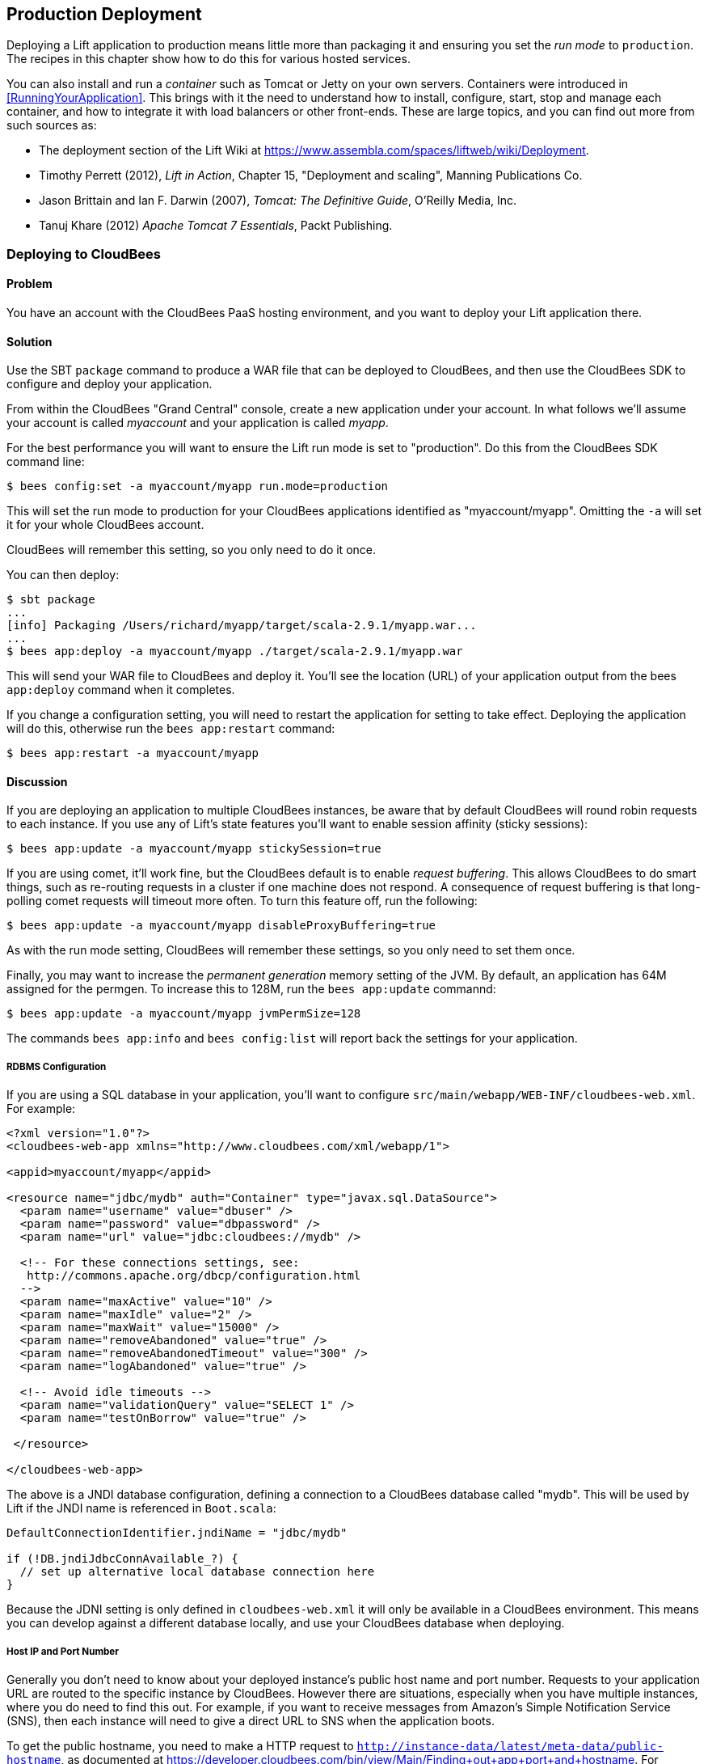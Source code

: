 [[deployment]]
Production Deployment
---------------------

Deploying a Lift application to production means little more than packaging it and ensuring you set the _run mode_ to `production`. The recipes in this chapter show how to do this for various hosted services.

You can also install and run a _container_ such as Tomcat or Jetty on your own servers. Containers were introduced in <<RunningYourApplication>>. This brings with it the need to understand how to install, configure, start, stop and manage each container, and how to integrate it with load balancers or other front-ends. These are large topics, and you can find out more from such sources as:

* The deployment section of the Lift Wiki at https://www.assembla.com/spaces/liftweb/wiki/Deployment[https://www.assembla.com/spaces/liftweb/wiki/Deployment].

* Timothy Perrett (2012), _Lift in Action_, Chapter 15, "Deployment and scaling", Manning Publications Co.

* Jason Brittain and Ian F. Darwin (2007), _Tomcat: The Definitive Guide_, O'Reilly Media, Inc.

* Tanuj Khare (2012) _Apache Tomcat 7 Essentials_, Packt Publishing.


[[CloudBees]]
Deploying to CloudBees
~~~~~~~~~~~~~~~~~~~~~~

Problem
^^^^^^^

You have an account with the CloudBees PaaS hosting environment, and you
want to deploy your Lift application there.

Solution
^^^^^^^^

Use the SBT `package` command to produce a WAR file that can be deployed
to CloudBees, and then use the CloudBees SDK to configure and deploy your
application.

From within the CloudBees "Grand Central" console, create a new application under your account. In what follows we'll assume your account is called _myaccount_ and your application is called _myapp_.

For the best performance you will want to ensure the Lift run mode is set to
"production". Do this from the CloudBees SDK command line:

[source, bash]
---------------------------------------------------------
$ bees config:set -a myaccount/myapp run.mode=production
---------------------------------------------------------

This will set the run mode to production for your CloudBees applications
identified as "myaccount/myapp". Omitting the `-a` will set it for your
whole CloudBees account.

CloudBees will remember this setting, so you only need to do it once.

You can then deploy:

[source, bash]
---------------------------------------------------------------------
$ sbt package
...
[info] Packaging /Users/richard/myapp/target/scala-2.9.1/myapp.war...
...
$ bees app:deploy -a myaccount/myapp ./target/scala-2.9.1/myapp.war
---------------------------------------------------------------------

This will send your WAR file to CloudBees and deploy it.  You'll see the location (URL) of your application output from the bees `app:deploy` command when it completes.

If you change a configuration setting, you will need to restart the application for setting
to take effect. Deploying the application will do this, otherwise run the `bees app:restart` command:

[source, bash]
---------------------------------------------------------
$ bees app:restart -a myaccount/myapp
---------------------------------------------------------

Discussion
^^^^^^^^^^

If you are deploying an application to multiple CloudBees
instances, be aware that by default CloudBees will round robin requests
to each instance. If you use any of Lift's state features you'll want to
enable session affinity (sticky sessions):

[source, bash]
----------------------------------------------------------------
$ bees app:update -a myaccount/myapp stickySession=true
----------------------------------------------------------------

If you are using comet, it'll work fine, but the CloudBees default is to enable
_request buffering_. This allows CloudBees to do smart things, such as re-routing
requests in a cluster if one machine does not respond. A
consequence of request buffering is that long-polling comet requests will timeout more
often. To turn this feature off, run the following:

[source, bash]
----------------------------------------------------------------
$ bees app:update -a myaccount/myapp disableProxyBuffering=true
----------------------------------------------------------------

As with the run mode setting, CloudBees will remember these settings, so you
only need to set them once.

Finally, you may want to increase the _permanent generation_ memory setting of the JVM. By default, an application has 64M assigned for the permgen. To increase this to 128M, run the `bees app:update` commannd:

[source, bash]
----------------------------------------------------------------
$ bees app:update -a myaccount/myapp jvmPermSize=128
----------------------------------------------------------------

The commands `bees app:info` and `bees config:list` will report back the settings for your application.


RDBMS Configuration
+++++++++++++++++++

If you are using a SQL database in your application, you'll want to
configure `src/main/webapp/WEB-INF/cloudbees-web.xml`. For
example:

[source, xml]
--------------------------------------------------------------------------
<?xml version="1.0"?>
<cloudbees-web-app xmlns="http://www.cloudbees.com/xml/webapp/1">

<appid>myaccount/myapp</appid>

<resource name="jdbc/mydb" auth="Container" type="javax.sql.DataSource">
  <param name="username" value="dbuser" />
  <param name="password" value="dbpassword" />
  <param name="url" value="jdbc:cloudbees://mydb" />

  <!-- For these connections settings, see:
   http://commons.apache.org/dbcp/configuration.html
  -->
  <param name="maxActive" value="10" />
  <param name="maxIdle" value="2" />
  <param name="maxWait" value="15000" />
  <param name="removeAbandoned" value="true" />
  <param name="removeAbandonedTimeout" value="300" />
  <param name="logAbandoned" value="true" />

  <!-- Avoid idle timeouts -->
  <param name="validationQuery" value="SELECT 1" />
  <param name="testOnBorrow" value="true" />

 </resource>

</cloudbees-web-app>
--------------------------------------------------------------------------

The above is a JNDI database configuration, defining a connection to a
CloudBees database called "mydb". This will be used by Lift if the JNDI
name is referenced in `Boot.scala`:

[source, scala]
------------------------------------------------------------
DefaultConnectionIdentifier.jndiName = "jdbc/mydb"

if (!DB.jndiJdbcConnAvailable_?) {
  // set up alternative local database connection here
}
------------------------------------------------------------

Because the JDNI setting is only defined in `cloudbees-web.xml` it will
only be available in a CloudBees environment. This means you can develop
against a different database locally, and use your CloudBees database
when deploying.

Host IP and Port Number
+++++++++++++++++++++++

Generally you don't need to know about your deployed instance's public host name and port number. Requests to your application URL are routed to the specific instance by CloudBees. However there are situations, especially when you have multiple instances, where you do need to find this out. For example, if you want to receive messages from Amazon's Simple Notification Service (SNS), then each instance will need to give a direct URL to SNS when the application boots.

To get the public hostname, you need to make a HTTP request to `http://instance-data/latest/meta-data/public-hostname`, as documented at https://developer.cloudbees.com/bin/view/Main/Finding+out+app+port+and+hostname[https://developer.cloudbees.com/bin/view/Main/Finding+out+app+port+and+hostname].  For example:

[source, scala]
------------------------------------------------------------
import io.Source

val beesPublicHostname : Box[String] = tryo {
  Source.fromURL("http://instance-data/latest/meta-data/public-hostname").
    getLines().toStream.head
}
------------------------------------------------------------

This will return a `Full` hostname on the CloudBees environment, but when running locally will fail and return a `Failure`. For example:

[source, scala]
------------------------------------------------------------
Failure(instance-data,Full(java.net.UnknownHostException: instance-data),Empty)
------------------------------------------------------------

The port number can be found from the name of a file in the `.genapps/ports` folder of your application deployment:

[source, scala]
------------------------------------------------------------
val beesPort : Option[Int] = {
  val portsDir = new File(System.getenv("PWD"), ".genapp/ports")
  for {
    files <- Option(portsDir.list)
    port <- files.flatMap(asInt).headOption
  } yield port
}
------------------------------------------------------------

The `java.io.File#list` method returns a list of filenames in a directory, but will return null if the directory doesn't exist or if there are any IO errors.  For this reason, we wrap it in `Option` to convert null values to `None`.

Running locally this will return a `None`, but on CloudBees you'll see a `Full[Int]` port number.

You might put these two values together as follows:

[source, scala]
------------------------------------------------------------
import java.net.InetAddress

val hostAndPort : String =
  (beesPublicHostname openOr InetAddress.getLocalHost.getHostAddress) +
  ":" + (beesPort getOrElse 8080).toString
------------------------------------------------------------

Running locally `hostAndPort` might be `192.168.1.60:8080` and running on CloudBees it would be something like `ec2-204-236-222-252.compute-1.amazonaws.com:8520`.

Java Version
++++++++++++

Currently the default JVM provided by CloudBees is JDK 7, but you can select 6, 7 and 8.
To change the default Java Virtual Machine, use the `bees config:set` command:

[source, bash]
------------------------------------------------------------
$ bees config:set -a myaccount/myapp -Rjava_version=1.8
------------------------------------------------------------

Excluding the application identifier `-a myaccount/myapp` from the command will set the JVM as the default for all applications in the account. The  `bees config:set` command will update the configuration, but not take effect until the application(s) have been updated or restarted.

The JVM can also be changed when an application is deployed or updated via following commands:

[source, bash]
------------------------------------------------------------
$ bees app:deploy -a myaccount/myapp sample.war  -Rjava_version=1.6
$ bees app:update -a myaccount/myapp -Rjava_version=1.7
------------------------------------------------------------

To confirm which JVM an application is currently running, use the
`bees config:list` command, which will display Java version. As can be seen below:

[source, bash]
------------------------------------------------------------
$ bees config:list -a myaccount/myapp
Runtime Parameters:
  java_version=1.6
------------------------------------------------------------


Container Version
+++++++++++++++++

CloudBees offer several containers: Tomcat 6.0.32 (the default), Tomcat 7, JBoss 7.02, JBoss 7.1 and GlassFish 3.

To change containers the application will need to be redeployed as CloudBees uses different file configurations for the various containers.  Hence we use the `bees app:deploy` command. The following example updates to Tomcat 7:

[source, bash]
----------------------------------------------------------------
$ bees app:deploy -t tomcat7 -a myaccount/myapp sample.war
----------------------------------------------------------------

The JVM and container commands can be run as a single `bees app:deploy` as follows:

[source, bash]
----------------------------------------------------------------
$ bees app:deploy -t tomcat -a myaccount/myapp sample.war -Rjava_version=1.6
----------------------------------------------------------------

This would deploy `sample.war` to the "myapp" application on "myaccount" with Tomcat 6.0.32 and JDK 6.

To determine which container an application is deployed to, use the command `bees app:info`:

[source, bash]
----------------------------------------------------------------
$ bees app:info -a myaccount/myapp
Application     : myaccount/myapp
Title           : myapp
Created         : Wed Mar 20 11:02:40 EST 2013
Status          : active
URL             : myapp.myaccount.cloudbees.net
clusterSize     : 1
container       : java_free
containerType   : tomcat
idleTimeout     : 21600
maxMemory       : 256
proxyBuffering  : false
securityMode    : PUBLIC
serverPool      : stax-global (Stax Global Pool)
----------------------------------------------------------------



ClickStarts
+++++++++++

ClickStart Applications are templates to quickly get an application, and automated build, up and running at CloudBees. The Lift ClickStart creates a private Git source repository at CloudBees which contains a Lift 2.4 application, provisions a MySQL database, creates a Maven-based Jenkins build, and deploys the application.  All you need to do is provide a name for the application (without whitespace).

To access the Git source repository created for you, you'll need to upload a SSH public key. You can do this in the "My Keys" section of your account settings on the CloudBees web site.

The build that's created for you will automatically build and deploy your application to CloudBees when you push changes to your Git repository.

If all of that's a good match to the technologies and services you want to use, ClickStart is a great way to deploy your application. Alternatively, it gives you a starting point from which you can modify elements; or you could fork the CloudBees Lift template and create your own from https://github.com/CloudBees-community/lift_template[https://github.com/CloudBees-community/lift_template].


See Also
^^^^^^^^

The CloudBees SDK provides command line tools for configuring and controlling applications. It can be found at https://wiki.cloudbees.com/bin/view/RUN/BeesSDK[https://wiki.cloudbees.com/bin/view/RUN/BeesSDK].

The CloudBees developer portal (https://developer.cloudbees.com[https://developer.cloudbees.com])contains a "Resources" section which provides details of the CloudBees services.

The JVM PermGen settings for CloudBees are described at https://wiki.cloudbees.com/bin/view/RUN/JVM+PermGen+Space[https://wiki.cloudbees.com/bin/view/RUN/JVM+PermGen+Space], and settings for which JVM is used can be found at https://developer.cloudbees.com/bin/view/RUN/JVMVersion[https://developer.cloudbees.com/bin/view/RUN/JVMVersion]. For information about the containers, see: https://developer.cloudbees.com/bin/view/RUN/ClickStack[https://developer.cloudbees.com/bin/view/RUN/ClickStack].

A plugin is available to automate deployments from SBT. The plugin and the excellent
instructions for installing and configuring it can be found at https://github.com/timperrett/sbt-cloudbees-plugin[https://github.com/timperrett/sbt-cloudbees-plugin].

//////////////////////////////////////////









//////////////////////////////////////////

[[Beanstalk]]
Deploying to Amazon Elastic Beanstalk
~~~~~~~~~~~~~~~~~~~~~~~~~~~~~~~~~~~~~

Problem
^^^^^^^

You want to run your Lift application on Amazon Web Services (AWS) Elastic Beanstalk.


Solution
^^^^^^^^

Create a new Tomcat 7 _environment_, use SBT to package your Lift application as a WAR file, and then deploy the application to your environment.

To create a new environment, visit the AWS console, navigate to Elastic Beanstalk and select "Apache Tomcat 7" as your environment. This will create and launch a default Beanstalk application. This will take a few minutes, but eventually report "Successfully running version Sample Application". You'll be shown the URL of the application (something like `http://default-environment-nsdmixm7ja.elasticbeanstalk.com`) and visiting the URL you're given will show the running default Amazon application.

Prepare your WAR file by running:

[source, bash]
-------------------------
$ sbt package
-------------------------

This will write a WAR file into the `target` folder.  To deploy this WAR file from the AWS Beanstalk web console (see <<ConsoleImage>>), select the "Versions" tab under the "Elastic Beanstalk Application Details" and click the "Upload new version" button. You'll be given a dialog where you give a version label and use the "Choose file" button to select the WAR file you just built.  You can either upload and deploy in one step, or upload first and then select the version in the console and hit the "Deploy" button.

The Beanstalk console will show "Environment updating..." and after some minutes it'll report "Successfully running".  Your Lift application is now deployed and running on Beanstalk.

A final step is to enable Lift's production run mode. From the environment in the AWS Beanstalk web console, follow the "Edit Configuration" link. A dialog will appear, and under the "Container" tab add `-Drun.mode=production` to the "JVM Command Line Options" and hit "Apply Changes" to redeploy your application.

[[ConsoleImage]]
.AWS Console, with Elastic Beanstalk service selected.
image::images/beanstalkconsole.png[width=640]

Discussion
^^^^^^^^^^

Elastic Beanstalk provides a pre-built stack of software and infrastructure, in this case: Linux, Tomcat 7, a 64 bit "t1.micro" EC2 instance, load balancing, and an S3 bucket. That's the _environment_ and it has reasonable default settings.  Beanstalk also provides an easy way to deploy your Lift application.  As we've seen in this recipe, you upload an application (WAR file) to Beanstalk and deploy it to the environment.

As with many cloud providers keep in mind that you want to avoid local file storage. The reason for this is to allow instances to be terminated or restarted without data loss. With your Beanstalk application you do have a file system and you can write to it, but it is lost if the image is restarted. You can get persistent local file storage, for example using Amazon Elastic Block Storage, but you're fighting against the nature of the platform.

Log files are written to the local file system. To access them, from the AWS console, navigate to your environment, into the "Logs" tab and hit the "Snapshot" button. This will take a copy of the logs and store them in an S3 bucket, and give you a link to the file contents.  This is a single file showing the content of variety of log files, and `catalina.out` will be the one showing any output from your Lift application.  If you want to try to keep these log files around, you can configure the environment to rotate the logs to S3 every hour from the "Container" tab under "Edit Configuration".

The Lift application WAR files are stored in the same S3 bucket that the logs are stored in. From the AWS console, you'll find it under the S3 page listed with a name like `elasticbeanstalk-us-east-1-5989673916964`. You'll note that the AWS uploads makes your WAR filename unique by adding a prefix to each filename. If you need to be able to tell the difference between these files in S3, one good approach is to is to bump the `version` value in your `build.sbt` file.  This version number is included in the WAR filename.

Multiple Instances
++++++++++++++++++

Beanstalks enables _auto scaling_ by default. That is, it launches a single instance of your Lift application, but if the load increases above a threshold, up to four instances may be running.

If you're making use of Lift's state features, you'll need to enable sticky sessions from the "Load Balancer" tab of the environment configuration. It's a check box named "Enable Session Stickiness" -- it's easy to miss, but that tab does scroll to show more options if you don't see it first time.


Working with a Database
++++++++++++++++++++++++

There's nothing unusual you have to do to use Lift and a database from Beanstalk. However, Beanstalk does try to make it easy for you to work with Amazon's Relational Database Service (RDS).  Either when creating your Beanstalk environment, or from the configuration options later, you can add an RDS instance, which cab be an Oracle, SQL-Server or MySQL database.

The MySQL option will create a MySQL 5.5 InnoDB database. The database will be accessible from Beanstalk, but not from elsewhere on the Internet. To change that, modify the security groups for the RDS instance from the AWS web console.  For example, you might permit access from your IP address.

When your application launches with an associated RDS instance, the JVM system properties include settings for the database name, host, port, user and password.  You could pull them together like this in `Boot.scala`:

[source,scala]
-------------------------------------------
Class.forName("com.mysql.jdbc.Driver")

val connection = for {
  host <- Box !! System.getProperty("RDS_HOSTNAME")
  port <- Box !! System.getProperty("RDS_PORT")
  db   <- Box !! System.getProperty("RDS_DB_NAME")
  user <- Box !! System.getProperty("RDS_USERNAME")
  pass <- Box !! System.getProperty("RDS_PASSWORD")
} yield DriverManager.getConnection(
    "jdbc:mysql://%s:%s/%s" format (host,port,db),
    user, pass)
-------------------------------------------

That would give you a `Box[Connection]` which, if `Full`, you could use in a `SquerylRecord.initWithSquerylSession` call for example (see <<Squeryl>>).

Alternatively you might want to guarantee a connection by supplying defaults for all the values with something like this:

[source,scala]
-------------------------------------------
Class.forName("com.mysql.jdbc.Driver")

val connection = {
  val host = System.getProperty("RDS_HOSTNAME", "localhost")
  val port = System.getProperty("RDS_PORT", "3306")
  val db = System.getProperty("RDS_DB_NAME", "db")
  val user = System.getProperty("RDS_USERNAME", "sa")
  val pass = System.getProperty("RDS_PASSWORD", "")

  DriverManager.getConnection(
    "jdbc:mysql://%s:%s/%s" format (host,port,db),
    user, pass)
}
-------------------------------------------


See Also
^^^^^^^^

Amazon provide a walk-through with screen shots, showing how to create a Beanstalk application.  It's at: http://docs.amazonwebservices.com/elasticbeanstalk/latest/dg/GettingStarted.Walkthrough.html[http://docs.amazonwebservices.com/elasticbeanstalk/latest/dg/GettingStarted.Walkthrough.html].

_Elastic Beanstalk_, by van Villet _et al_ (2011, O'Reilly Media, Inc) goes into the details of the Beanstalk infrastructure, how to work with Eclipse, enabling continuous integration, and how to hack the instance, for example to use NGINX as a front-end to Beanstalk.

The Amazon documentation for "Configuring Databases with AWS Elastic Beanstalk" describes the RDS settings in more detail: http://docs.amazonwebservices.com/elasticbeanstalk/latest/dg/using-features.managing.db.html[http://docs.amazonwebservices.com/elasticbeanstalk/latest/dg/using-features.managing.db.html].


//////////////////////////////////////////








//////////////////////////////////////////

[[HerokuDeployment]]
Deploying to Heroku
~~~~~~~~~~~~~~~~~~~

Problem
^^^^^^^

You want to deploy your Lift application to your account on the Heroku cloud platform.

Solution
^^^^^^^^

Package your Lift application as a WAR file and use the Heroku deploy plugin to send and run your application. This will give you an application running under Tomcat 7. Anyone can use this method to deploy an application but Heroku only provide support for it for Enterprise Java customers.

This recipe walks through the process in three stages: one-time set up; deployment of the WAR; and configuration of your Lift application for production performance.

If you've not already done so, download and install the Heroku command line tools ("Toolbelt") and login using your Heuroku credentials and upload an SSH key:

---------------------------
$ heroku login
Enter your Heroku credentials.
Email: you@example.org
Password (typing will be hidden):
Found the following SSH public keys:
1) github.pub
2) id_rsa.pub
Which would you like to use with your Heroku account? 2
Uploading SSH public key ~/.ssh/id_rsa.pub... done
Authentication successful.
---------------------------

Install the deploy plugin:

---------------------------
$ heroku plugins:install https://github.com/heroku/heroku-deploy
Installing heroku-deploy... done
---------------------------

With that one-time set up complete, you can create an application on Heroku. Here we've not specified a name so we given a random name of `glacial-waters-6292` which we will use throughout this recipe:

---------------------------
$ heroku create
Creating glacial-waters-6292... done, stack is cedar
http://glacial-waters-6292.herokuapp.com/ | git@heroku.com:glacial-waters-6292.git
---------------------------

Before deploying, we set the Lift run mode to production.  This is done via the `config:set` command.  First check the current settings for `JAVA_OPTS` and then modify the options by adding `-Drun.mode=production`:

---------------------------
$ heroku config:get JAVA_OPTS --app glacial-waters-6292
-Xmx384m -Xss512k -XX:+UseCompressedOops

$ heroku config:set JAVA_OPTS="-Drun.mode=production -Xmx384m -Xss512k
  -XX:+UseCompressedOops" --app glacial-waters-6292
---------------------------

We can deploy to Heroku by packaging the application as a WAR file, and then running the Heroku `deploy:war` command:

[source, bash]
---------------------------
$ sbt package
....
[info] Packaging target/scala-2.9.1/myapp-0.0.1.war ...
....
$ heroku deploy:war --war target/scala-2.9.1/myapp-0.0.1.war
  --app glacial-waters-6292
Uploading target/scala-2.9.1/myapp-0.0.1.war............done
Deploying to glacial-waters-6292.........done
Created release v6
---------------------------

Your Lift application is now running on Heroku.


Discussion
^^^^^^^^^^

There are a few important comments regarding Lift applications on Heroku. First, note that there's no support for session affinity. This means if you deploy to multiple _dynos_ (Heroku terminology for instances), there is no co-ordination over which requests go to which servers. As a consequence, you won't be able to make use of Lift's stateful features and will want to turn them off (<<RunningStateless>> describes for how to do that).

Second, if you are using Lift comet features, there's an adjustment to make in `Boot.scala` to work a little better in the Heroku environment:

[source, scala]
---------------------------
LiftRules.cometRequestTimeout = Full(25)
---------------------------

This setting controls how long Lift waits before testing a comet connection. We're replacing the Lift default of 120 seconds
with 25 seconds because Heroku terminates connections after 30 seconds.  Although Lift recovers from this, the user experience may be to see a delay when interacting with a page.

A third important point to note is that the dyno will be restarted every day. Additionally, if you are only running one web dyno, it will be idled after an hour of inactivity. You can see this happening by tailing your application log:

[source, bash]
---------------------------
$ heroku logs -t --app glacial-waters-6292
...
2012-12-31T11:31:39+00:00 heroku[web.1]: Idling
2012-12-31T11:31:41+00:00 heroku[web.1]: Stopping all processes with SIGTERM
2012-12-31T11:31:43+00:00 heroku[web.1]: Process exited with status 143
2012-12-31T11:31:43+00:00 heroku[web.1]: State changed from up to down
---------------------------

Anyone visiting your Lift application will cause Heroku to unidle your application.

Note, though, that the application was stopped with a `SIGTERM`.  This is a Unix signal sent to a process, the JVM in this case, to request it to stop.  Unfortunately the Tomcat application on Heroku does not use this signal to request Lift to shutdown. This may be of little consequence to you, but if you do have external resources you want to release to other actions to take at shutdown, you need to register a shutdown hook with the JVM.

For example, you might add this to `Boot.scala` if you're running on Heroku:

[source, scala]
---------------------------
Runtime.getRuntime().addShutdownHook(new Thread {
  override def run() {
    println("Shutdown hook being called")
    // Do useful clean up here
  }
})
---------------------------

Do not count on being able to do much during shutdown.  Heroku allows around 10 seconds before killing the JVM after issuing the `SIGTERM`.

Possibly a more general approach is to perform clean up using Lift's unload hooks (see <<ShutdownHooks>>) and then arrange the hooks to be called when Heroku sends the signal to terminate:

[source, scala]
---------------------------
Runtime.getRuntime().addShutdownHook(new Thread {
  override def run() {
    LiftRules.unloadHooks.toList.foreach{ f => tryo { f() } }
  }
})
---------------------------

This handling of `SIGTERM` may be a surprise, but if we look at how the application is running on Heroku, things become clearer.  The dyno is an allocation of resources (512m of memory) and allows an arbitrary command to run. The command being run is a Java process starting a "webapp runner" package. You can see this in two ways. First, if you shell to your dyno, you'll see a WAR file as well as a JAR file:

[source, bash]
---------------------------
$ heroku run bash --app glacial-waters-6292
Running `bash` attached to terminal... up, run.8802
~ $ ls
Procfile  myapp-0.0.1.war  webapp-runner-7.0.29.3.jar
---------------------------

Second, by looking at the processes executing:

[source, bash]
---------------------------
$ heroku ps --app glacial-waters-6292
=== web: `${PRE_JAVA}java ${JAVA_OPTS} -jar webapp-runner-7.0.29.3.jar
 --port ${PORT} ${WEBAPP_RUNNER_OPTS} myapp-0.0.1.war`
web.1: up 2013/01/01 22:37:35 (~ 31s ago)
---------------------------

Here we see a Java process executing a JAR file called `webapp-runner-7.0.29.3.jar` which is passed our WAR file as an argument. This is not identical to the Tomcat `catalina.sh` script you may be more familiar with, but instead is this launcher process: https://github.com/jsimone/webapp-runner[https://github.com/jsimone/webapp-runner]. As it does not register a handler to deal with `SIGTERM`, so we will have to if we need to release any resources during shutdown.

All of this means that if you want to launch a Lift application in a different way, you can. You'd need to wrap an appropriate container (Jetty or Tomcat for example), and provide a `main` method for Heroku to call. This is sometimes called "containerless deployment".

If you are not a Heruoku Enterprise Java customer, and you're uncomfortable with the unsupported nature of the `deploy:war` plugin, you now know what you need to do to run in a supported way: provide a `main` method that launches you application and listen for connections. The _See Also_ section gives pointers for how to do this.


Database Access in Heroku
+++++++++++++++++++++++++

Heroku make no restrictions on which databases you can connect to from your Lift application, but they try to make it easy to use their PostgreSQL service by attaching a free database to applications you create.


You can find out if you have a database by running the `pg` command:

[source, bash]
---------------------------
$ heroku pg --app glacial-waters-6292
=== HEROKU_POSTGRESQL_BLACK_URL (DATABASE_URL)
Plan:        Dev
Status:      available
Connections: 0
PG Version:  9.1.6
Created:     2012-12-31 10:02 UTC
Data Size:   5.9 MB
Tables:      0
Rows:        0/10000 (In compliance)
Fork/Follow: Unsupported
---------------------------

The URL of the database is provided to your Lift application as the `DATABASE_URL` environment variable. It will have a value something like this:

---------------------------
postgres://gghetjutddgr:RNC_lINakkk899HHYEFUppwG@ec2-54-243-230-119.compute-1.
 amazonaws.com:5432/d44nsahps11hda
---------------------------

This URL contains a user name, password, host and database name, but needs to be manipulated to be used by JDBC.  To do so, you might include the following in `Boot.scala`:

[source, scala]
---------------------------
 Box !! System.getenv("DATABASE_URL") match {
  case Full(url) => initHerokuDb(url)
  case _ => // configure local database perhaps
}

def initHerokuDb(dbInfo: String) {
  Class.forName("org.postgresql.Driver")

  // Extract credentials from Heroku database URL:
  val dbUri = new URI(dbInfo)
  val Array(user, pass) = dbUri.getUserInfo.split(":")

  // Construct JDBC connection string from the URI:
  def connection = DriverManager.getConnection(
    "jdbc:postgresql://" + dbUri.getHost + ':' + dbUri.getPort +
      dbUri.getPath, user, pass)

  SquerylRecord.initWithSquerylSession(
    Session.create(connection, new PostgreSqlAdapter))

  S.addAround(new LoanWrapper {
    override def apply[T](f: => T): T = inTransaction { f }
  })
}
---------------------------

Here we are testing for the presence of the `DATABASE_URL` environment variable, which would indicate that we are in the Heroku environment. The example code then goes on to initialize Squeryl Record in Lift (described in <<Squeryl>>) using the Heroku database settings.

For it to run `build.sbt` needs the appropriate dependencies for Record and PostgresSQL:

[source, scala]
---------------------------
...
"postgresql" % "postgresql" % "9.1-901.jdbc4",
"net.liftweb" %% "lift-record" % liftVersion,
"net.liftweb" %% "lift-squeryl-record" % liftVersion,
...
---------------------------

With this in place, your Lift application can make use of the Heroku database. You can also access the database from the shell, e.g.,:

[source, bash]
---------------------------
$ pg:psql --app glacial-waters-6292
psql (9.1.4, server 9.1.6)
SSL connection (cipher: DHE-RSA-AES256-SHA, bits: 256)
Type "help" for help.

d44nsahps11hda=> \d
No relations found.
d44nsahps11hda=> \q
$
---------------------------

To access via a JDBC tool outside of the Heroku environment, you'll need to include parameters to force SSL. For example:

---------------------------
jdbc:postgresql://ec2-54-243-230-119.compute-1.amazonaws.com:5432/d44nsahps11hda?
  username=gghetjutddgr&password=RNC_lINakkk899HHYEFUppwG&ssl=true&sslfactory=
  org.postgresql.ssl.NonValidatingFactory
---------------------------


See Also
^^^^^^^^

Both the Scala and Java articles at Heroku are useful to learn more of the details described in this recipe: https://devcenter.heroku.com/categories/scala[https://devcenter.heroku.com/categories/scala] and https://devcenter.heroku.com/categories/java[https://devcenter.heroku.com/categories/java].

_Dynos and the Dyno Manifold_ are described at: https://devcenter.heroku.com/articles/dynos[https://devcenter.heroku.com/articles/dynos].

The JVM shutdown hooks are described in the JDK documentation: http://docs.oracle.com/javase/7/docs/api/java/lang/Runtime.html[http://docs.oracle.com/javase/7/docs/api/java/lang/Runtime.html].

Heroku's guide to containerless deployment makes use of Maven to package your application, as is documented at https://devcenter.heroku.com/articles/java-webapp-runner[https://devcenter.heroku.com/articles/java-webapp-runner].  There are also a template SBT project from Matthew Henderson that includes a `JettyLauncher` class: https://github.com/ghostm/lift_blank_heroku[https://github.com/ghostm/lift_blank_heroku].

The way Heroku deal with comet long-poling is described at https://devcenter.heroku.com/articles/request-timeout[https://devcenter.heroku.com/articles/request-timeout].

/////////////////////////////////////////








//////////////////////////////////////////

[[DistributedComet]]
Distributing Comet Across Multiple Servers
~~~~~~~~~~~~~~~~~~~~~~~~~~~~~~~~~~~~~~~~~~

Problem
^^^^^^^

You use Lift's Comet support, and want to run across multiple servers for increased redundancy or to handle increased load.

Solution
^^^^^^^^

Use the _publish/subscribe_ (pubsub) model to connect each server to a _topic_ and route comet message out to the topic where it can be broadcast to all servers that are part of your application.

There are a variety of technologies you can use to accomplish this, such as databases, message systems, actor systems. For this recipe we will use the RabitMQ message service, but there are examples using CouchDB and Amazon's Simple Notification Service in the _See Also_ section.

Regardless of the technology, the principle is that illustrated in <<DistributedCometDiagram>>. A comet event originating on one Lift application, is sent to a service for redistribution. It is the responsibility of this service (labeled as "topic" in the figure) is to ensure all the participating Lift applications receive the event so it can be processed as normal by Lift.

[[DistributedCometDiagram]]
.Comet events originating on one server are distributed via a topic.
image::images/topic.png[width=640]

The first step is to download and install RabbitMQ from http://rabbitmq.com/[http://rabbitmq.com/]. Then start the server:

-----------------------------------------
$ ./sbin/rabbitmq-server -detatched
-----------------------------------------

This command will produce various messages as it starts but will eventually say: "broker running".

The Lift application we'll use to demonstrate the pubsub pattern is the real-time chat application, described in _Simply Lift_.
The first modification is to include the Lift module to talk to RabbitMQ. This is a one-line addition to the `libraryDependencies` in `build.sbt`:

[source, scala]
-----------------------------------------
"net.liftmodules" %% "amqp" % (liftVersion + "-1.1"),
-----------------------------------------

AMQP stands for Advanced Message Queuing Protocol, a protocol that RabbitMQ talks. The AMQP module provides abstract actors to send and receive messages, and we will implement these actors as `RemoteSend` and `RemoteReceiver`:

[source, scala]
-----------------------------------------
package code.comet

import net.liftmodules.amqp._
import com.rabbitmq.client._

object Rabbit {

  val factory = new ConnectionFactory(new ConnectionParameters)

  val host = "127.0.0.1"
  val port = 5672
  val exchange = "lift.chat"
  val routing = ""
  val durable = true
  val noAck = false

  object RemoteSend extends AMQPSender[String](factory, host, port,
    exchange, routing) {
    def configure(channel: Channel) =
      channel.exchangeDeclare(exchange, "fanout", durable)
  }

  object RemoteReceiver extends AMQPDispatcher[String](factory, host, port) {
    def configure(channel: Channel) = {
      channel.exchangeDeclare(exchange, "fanout", durable)
      val queueName = channel.queueDeclare().getQueue()
      channel.queueBind(queueName, exchange, routing)
      channel.basicConsume(queueName, noAck,
        new SerializedConsumer(channel, this))
    }
  }

}
-----------------------------------------

This code is establishing `RemoteSend` and `RemoteReceiver` actors that serialise `String` values via RabbitMQ.  This code is explored in the _Discussion_ section below.

To make use of this and route comet messages over RabbitMQ we need to make two changes.  In `Boot.scala` we need to start listening for messages from RabbitMQ:

[source, scala]
-----------------------------------------
RemoteReceiver ! AMQPAddListener(ChatServer)
-----------------------------------------

This is attaching the `ChatServer` as a listener for AMQP messages from the `RemoteReciver`.

The final change is to the `ChatServer` itself.  The regular behaviour of the `ChatServer` is to receive a `String` message from a client and update all the screens attached to the comet server:

[source, scala]
-----------------------------------------
override def lowPriority = {
  case s : String => msgs :+= s; updateListeners()
}
-----------------------------------------

The change to route messages over RabbitMQ is to redirect any `String` from clients to RabbitMQ, and handle any AMQP messages from RabbitMQ and update all clients:

[source, scala]
-----------------------------------------
override def lowPriority = {
  case AMQPMessage(s: String) => msgs :+= s; updateListeners()
  case s: String => RemoteSend ! AMQPMessage(s)
}
-----------------------------------------

This change means all our comet chat messages go out to RabbitMQ where they are distributed to all the instances of our Lift application, and all the instances receive the messages back as `AMQPMessage` instances and update chat clients as normal.

Discussion
^^^^^^^^^^

To run more than one instance of your Lift application locally, you'll want to start SBT as normal, and then in another terminal start again but on a different port number:

-----------------------------------------
$ sbt
...
> set port in container.Configuration := 9090
[info] Reapplying settings...
[info] Set current project to RabbitMQ Chat (in build file:rabbitmq_chat/)
> container:start
-----------------------------------------

You can then visit one application at `http://127.0.0.1:8080` and another at `http://127.0.0.1:9090`.

In the example code, you can see that `AMQPSender[T]` and `AMQPDispatcher[T]` take care of most of the work for us, and we provide some configuration.  In the case of `RemoteSend` we're configuring the `AMQPSender` to work with `String` messages and to work with an _exchange_ called "lift.chat". In RabbitMQ the exchange is the entity we send messages to, and the exchange has the responsibility for passing on the message.  In this case the exchange is a _fanout_ (a simple kind of topic) where each subscriber receives a copy of any messages sent to the exchange.  This is clearly what we want to get our chat messages sent to all connected Lift instances of the chat application.

The `RemoteReceiver` is also configured to receive `String` messages, although the configuration is a little longer. Here, as well as indicating the exchange to be used, we declare a _temporary queue_ for our Lift instance.  The queue is the place where RabbitMQ sends messages, and what we're saying here is that each receiver has its own queue. The fanout exchange will ensure any message sent to the exchange is placed into every queue. The queue has a random name assigned by RabbitMQ and is destroyed we disconnect from it.

The final part of the `RemoteReceiver` is to specify how we consume messages. The default behaviour of `RemoteSend` is to serialise objects, so we mirror that in the receiver by using the `SerializedConsumer` class provided by the AMQP module.

To see the behaviour of RabbitMQ, it's useful to install the management web console.  From the directory where you installed RabbitMQ:

-----------------------------------------
$ ./sbin/rabbitmq-plugins enable rabbitmq_management
-----------------------------------------

Visit the administrative web interface at `http://127.0.0.1:15672/` and login.  The default username and password is "guest".

Having to have RabbitMQ (or other type of pubsub solution) running during development may be inconvenient. In that case, you can simply not initialize the service in `Boot.scala`:

[source, scala]
-----------------------------------------
if (Props.productionMode)
  RemoteReceiver ! AMQPAddListener(ChatServer)
-----------------------------------------

And in the chat server, only send to local clients:

[source, scala]
-----------------------------------------
override def lowPriority = {
  case AMQPMessage(s: String) => msgs :+= s; updateListeners()
  case s: String =>
    if (Props.productionMode) RemoteSend ! AMQPMessage(s)
    else { msgs :+= s; updateListeners() }
  }
-----------------------------------------

Note that `Props.productionMode` is `true` for the run modes of `Production`, `Staging` and `Pilot`.


See Also
^^^^^^^^

The Lift Chat example is described in _Simply Lift_ at http://simply.liftweb.net/[http://simply.liftweb.net/]. The source code used in this recipe can be found at: https://github.com/LiftCookbook/rabbitmq_chat[https://github.com/LiftCookbook/rabbitmq_chat].

The Lift AMQP module is: https://github.com/liftmodules/amqp[https://github.com/liftmodules/amqp].

If you want to learn more about RabbitMQ, take a look at the tutorials (http://www.rabbitmq.com/tutorials/tutorial-five-java.html[http://www.rabbitmq.com/tutorials/tutorial-five-java.html]) or Alvaro Videla and Jason J.W. Williams (2012), _RabbitMQ in Action: Distributed Messaging for Everyone_, Manning Publications.

Diego Medina has implemented a distributed comet solution using CouchDB, and has described it in a blog post at https://fmpwizard.telegr.am/blog/distributed-comet-chat-lift[https://fmpwizard.telegr.am/blog/distributed-comet-chat-lift].

Amazon's Simple Notification Service (SNS) is a fanout facility so can also be used to implement this pattern. You can find a Lift module for SNS at https://github.com/SpiralArm/liftmodules-aws-sns[https://github.com/SpiralArm/liftmodules-aws-sns].



